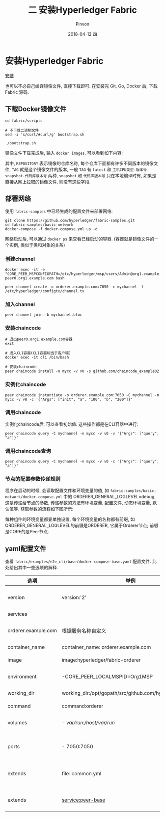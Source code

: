 #+TITLE:       二 安装Hyperledger Fabric
#+AUTHOR:      Pinvon
#+EMAIL:       pinvon@Inspiron
#+DATE:        2018-04-12 四
#+URI:         /blog/%y/%m/%d/二-安装hyperledger-fabric
#+KEYWORDS:    <TODO: insert your keywords here>
#+TAGS:        BlockChain
#+LANGUAGE:    en
#+OPTIONS:     H:3 num:nil toc:t \n:nil ::t |:t ^:nil -:nil f:t *:t <:t
#+DESCRIPTION: <TODO: insert your description here>

* 安装Hyperledger Fabric

[[https://pinvondev.github.io/blog/2018/03/25/hyperledger/#org2e6ba64][安装]]

也可以不必自己编译镜像文件, 直接下载即可. 在安装完 Git, Go, Docker 后, 下载 Fabric 源码.

** 下载Docker镜像文件

#+BEGIN_SRC Shell
cd fabric/scripts

# 不下载二进制文件
sed -i 's/curl/#curl/g' bootstrap.sh

./bootstrap.sh
#+END_SRC

镜像文件下载完成后, 输入 =docker images=, 可以看到如下内容:

[[./32.png]]

其中, =REPOSITORY= 表示镜像的仓库名称, 每个仓库下面都有许多不同版本的镜像文件, =TAG= 就是这个镜像文件的版本, 一般 =TAG= 有 =latest= 和 =主机CPU类型-版本号-snapshot-代码库版本号= 两种, =snapshot= 和 =代码库版本号= 只在本地编译时有, 如果是直接从网上拉取的镜像文件, 则没有这些字段.

** 部署网络

使用 =fabric-samples= 中已经生成的配置文件来部署网络:
#+BEGIN_SRC Shell
git clone https://github.com/hyperledger/fabric-samples.git
cd fabric-samples/basic-network
docker-compose -f docker-compose.yml up -d
#+END_SRC

网络启动后, 可以通过 =docker ps= 来查看已经启动的容器. (容器就是镜像文件的一个实例, 类似于类和对象的关系)

*** 创建channel

#+BEGIN_SRC Shell
docker exec -it -e "CORE_PEER_MSPCONFIGPATH=/etc/hyperledger/msp/users/Admin@org1.example.com/msp" peer0.org1.example.com bash

peer channel create -o orderer.example.com:7050 -c mychannel -f /etc/hyperledger/configtx/channel.tx
#+END_SRC

*** 加入channel

 #+BEGIN_SRC Shell
 peer channel join -b mychannel.bloc
 #+END_SRC

*** 安装chaincode

#+BEGIN_SRC Shell
# 退出peer0.org1.example.com容器
exit

# 进入CLI容器(CLI容器相当于客户端)
docker exec -it cli /bin/bash

# 安装chaincode
peer chaincode install -n mycc -v v0 -p github.com/chaincode_example02
#+END_SRC

*** 实例化chaincode

#+BEGIN_SRC Shell
peer chaincode instantiate -o orderer.example.com:7050 -C mychannel -n mycc -v v0 -c '{"Args": ["init", "a", "100", "b", "200"]}'
#+END_SRC

*** 调用chaincode

实例化chaincode后, 可以查看初始值. 这些操作都是在CLI容器中进行:
#+BEGIN_SRC Shell
peer chaincode query -C mychannel -n mycc -v v0 -v '{"Args": ["query", "a"]}'
#+END_SRC

*** 调用chaincode查询

#+BEGIN_SRC Shell
peer chaincode query -C mychannel -n mycc -v v0 -c '{"Args": ["query", "a"]}'
#+END_SRC

*** 节点的配置参数传递规则

程序在启动的时候, 会读取配置文件和环境变量的值, 如 =fabric-samples/basic-network/docker-compose.yml= 中的 ORDERER_GENERAL_LOGLEVEL=debug, 这是传递给节点的参数, 传递参数的方法有环境变量, 配置文件, 动态环境变量, 默认值等. 获取参数的流程如下图所示:

[[./33.png]]

每种组件的环境变量都要单独设置, 每个环境变量的名称都有前缀, 如ORDERER_GENERAL_LOGLEVEL的前缀是ORDERER, 它属于Orderer节点; 前缀是CORE的是Peer节点.

** yaml配置文件

查看 =fabric/examples/e2e_cli/base/docker-compose-base.yaml= 配置文件. 此处给出其中一些选项的解释.

| 选项                | 举例                                                      | 说明                         |
|---------------------+-----------------------------------------------------------+------------------------------|
| version             | version:'2'                                               | 采用version2的语法           |
|---------------------+-----------------------------------------------------------+------------------------------|
| services            |                                                           | 定义服务列表                 |
|---------------------+-----------------------------------------------------------+------------------------------|
| orderer.example.com | 根据服务名称自定义                                        | 自定义的服务名称, 需要唯一   |
|---------------------+-----------------------------------------------------------+------------------------------|
| container_name      | container_name: orderer.example.com                       | 容器名称                     |
|---------------------+-----------------------------------------------------------+------------------------------|
| image               | image:hyperledger/fabric-orderer                          | 容器使用的镜像文件           |
|---------------------+-----------------------------------------------------------+------------------------------|
| environment         | -CORE_PEER_LOCALMSPID=Org1MSP                             | 传递给容器的环境变量         |
|---------------------+-----------------------------------------------------------+------------------------------|
| working_dir         | working_dir:/opt/gopath/src/github.com/hyperledger/fabric | 容器启动的工作目录           |
|---------------------+-----------------------------------------------------------+------------------------------|
| command             | command:orderer                                           | 容器启动命令                 |
|---------------------+-----------------------------------------------------------+------------------------------|
| volumes             | - /var/run:/host/var/run/                                 | 宿主机和容器之间的目录映射   |
|---------------------+-----------------------------------------------------------+------------------------------|
| ports               | - 7050:7050                                               | 宿主机和容器之间的端口映射   |
|---------------------+-----------------------------------------------------------+------------------------------|
| extends             | file: common.yml                                          | 服务扩展, 基于common.yml文件 |
|---------------------+-----------------------------------------------------------+------------------------------|
| extends             | service:peer-base                                         | 服务扩展, 基础服务是peer-base         |

